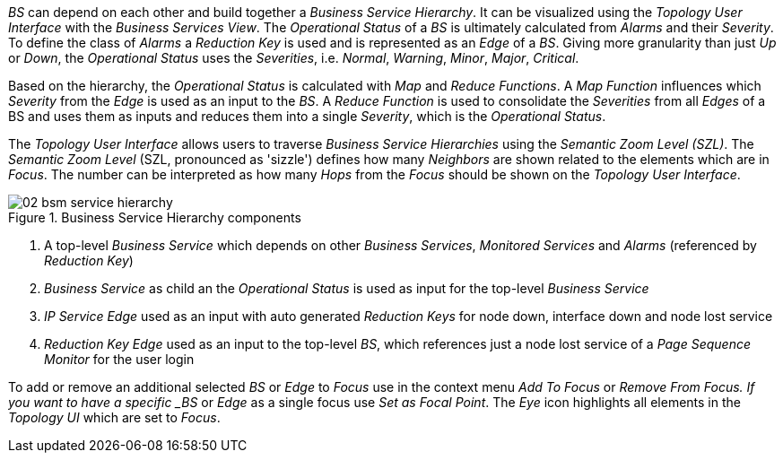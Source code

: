 
// Allow GitHub image rendering
:imagesdir: images

_BS_ can depend on each other and build together a _Business Service Hierarchy_.
It can be visualized using the _Topology User Interface_ with the _Business Services View_.
The _Operational Status_ of a _BS_ is ultimately calculated from _Alarms_ and their _Severity_.
To define the class of _Alarms_ a _Reduction Key_ is used and is represented as an _Edge_ of a _BS_.
Giving more granularity than just _Up_ or _Down_, the _Operational Status_ uses the _Severities_, i.e. _Normal_, _Warning_, _Minor_, _Major_, _Critical_.

Based on the hierarchy, the _Operational Status_ is calculated with _Map_ and _Reduce Functions_.
A _Map Function_ influences which _Severity_ from the _Edge_ is used as an input to the _BS_.
A _Reduce Function_ is used to consolidate the _Severities_ from all _Edges_ of a BS and uses them as inputs and reduces them into a single _Severity_, which is the _Operational Status_.

The _Topology User Interface_ allows users to traverse _Business Service Hierarchies_ using the _Semantic Zoom Level (SZL)_.
The _Semantic Zoom Level_ (SZL, pronounced as 'sizzle') defines how many _Neighbors_ are shown related to the elements which are in _Focus_.
The number can be interpreted as how many _Hops_ from the _Focus_ should be shown on the _Topology User Interface_.

[[gu-bsm-hierarchy-image]]
.Business Service Hierarchy components
image::02_bsm-service-hierarchy.png[]

<1> A top-level _Business Service_ which depends on other _Business Services_, _Monitored Services_ and _Alarms_ (referenced by _Reduction Key_)
<2> _Business Service_ as child an the _Operational Status_ is used as input for the top-level _Business Service_
<3> _IP Service_ _Edge_ used as an input with auto generated _Reduction Keys_ for node down, interface down and node lost service
<4> _Reduction Key_ _Edge_ used as an input to the top-level _BS_, which references just a node lost service of a _Page Sequence Monitor_ for the user login

To add or remove an additional selected _BS_ or _Edge_ to _Focus_ use in the context menu _Add To Focus_ or _Remove From Focus.
If you want to have a specific _BS_ or _Edge_ as a single focus use _Set as Focal Point_.
The _Eye_ icon highlights all elements in the _Topology UI_ which are set to _Focus_.